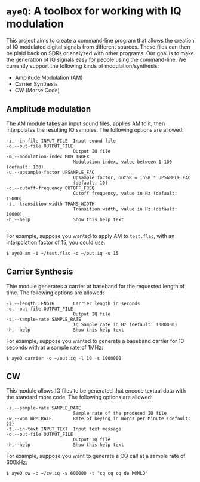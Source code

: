 * ~ayeQ~: A toolbox for working with IQ modulation
This project aims to create a command-line program that allows the creation of
IQ modulated digital signals from different sources. These files can then be
plaid back on SDRs or analyzed with other programs. Our goal is to make the
generation of IQ signals easy for people using the command-line. We currently
support the following kinds of modulation/synthesis:

 - Amplitude Modulation (AM)
 - Carrier Synthesis
 - CW (Morse Code)

** Amplitude modulation
The AM module takes an input sound files, applies AM to it, then interpolates
the resulting IQ samples. The following options are allowed:

#+begin_example
  -i,--in-file INPUT_FILE  Input sound file
  -o,--out-file OUTPUT_FILE
                           Output IQ file
  -m,--modulation-index MOD_INDEX
                           Modulation index, value between 1-100 (default: 100)
  -u,--upsample-factor UPSAMPLE_FAC
                           Upsample factor, outSR = inSR * UPSAMPLE_FAC
                           (default: 10)
  -c,--cutoff-frequency CUTOFF_FREQ
                           Cutoff frequency, value in Hz (default: 15000)
  -t,--transition-width TRANS_WIDTH
                           Transition width, value in Hz (default: 10000)
  -h,--help                Show this help text

#+end_example

For example, suppose you wanted to apply AM to ~test.flac~, with an
interpolation factor of 15, you could use:

#+begin_example
$ ayeQ am -i ~/test.flac -o ~/out.iq -u 15
#+end_example

** Carrier Synthesis
Thie module generates a carrier at baseband for the requested length of time.
The following options are allowed:

#+begin_example
  -l,--length LENGTH       Carrier length in seconds
  -o,--out-file OUTPUT_FILE
                           Output IQ file
  -s,--sample-rate SAMPLE_RATE
                           IQ Sample rate in Hz (default: 1000000)
  -h,--help                Show this help text
#+end_example

For example, suppose you wanted to generate a baseband carrier for 10 seconds
with at a sample rate of 1MHz:

#+begin_example
$ ayeQ carrier -o ~/out.iq -l 10 -s 1000000
#+end_example

** CW

This module allows IQ files to be generated that encode textual data with the
standard more code.  The following options are allowed:

#+begin_example
  -s,--sample-rate SAMPLE_RATE
                           Sample rate of the produced IQ file
  -w,--wpm WPM_RATE        Rate of keying in Words per Minute (default: 25)
  -t,--in-text INPUT_TEXT  Input text message
  -o,--out-file OUTPUT_FILE
                           Output IQ file
  -h,--help                Show this help text
#+end_example

For example, suppose you want to generate a CQ call at a sample rate of 600kHz:

#+begin_example
$ ayeQ cw -o ~/cw.iq -s 600000 -t "cq cq cq de M0MLQ"
#+end_example
